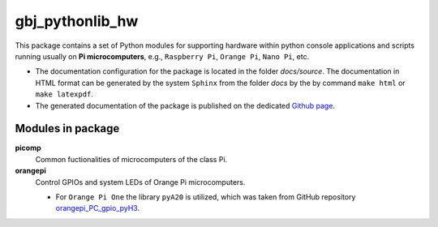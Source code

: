 ****************
gbj_pythonlib_hw
****************

This package contains a set of Python modules for supporting hardware within
python console applications and scripts running usually on
**Pi microcomputers**, e.g., ``Raspberry Pi``, ``Orange Pi``, ``Nano Pi``, etc.

- The documentation configuration for the package is located in the folder
  `docs/source`. The documentation in HTML format can be generated by the system
  ``Sphinx`` from the folder `docs` by the by command ``make html`` or
  ``make latexpdf``.

- The generated documentation of the package is published on the dedicated
  `Github page <https://mrkalepythonlib.github.io/gbj_pythonlib_hw/>`_.

Modules in package
==================

**picomp**
  Common fuctionalities of microcomputers of the class Pi.

**orangepi**
  Control GPIOs and system LEDs of Orange Pi microcomputers.

  - For ``Orange Pi One`` the library ``pyA20`` is utilized, which was taken
    from GitHub repository
    `orangepi_PC_gpio_pyH3 <https://github.com/duxingkei33/orangepi_PC_gpio_pyH3.git>`_.
